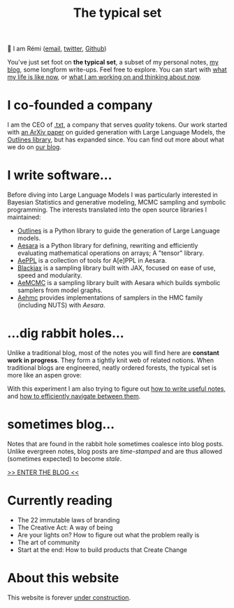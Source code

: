 #+TITLE: The typical set

👋 I am Rémi ([[mailto:remi@thetypicalset.com][email]], [[https://twitter.com/remilouf][twitter]], [[https://github.com/rlouf/][Github]])

You've just set foot on *the typical set*, a subset of my personal notes, [[file:blog/index.org][my blog]], some longform write-ups. Feel free to explore. You can start with [[id:058ec62c-6022-4eeb-b0a0-e88a75a8b761][what my life is like now]], or [[id:9980ae28-68d4-4e29-9248-d661ccd85ab8][what I am working on and thinking about now]].

* I co-founded a company

I am the CEO of [[https://dottxt.co][.txt]], a company that serves /quality/ tokens. Our work started with [[https://arxiv.org/abs/2307.09702][an ArXiv paper]] on guided generation with Large Language Models, the [[https://github.com/outlines-dev/outlines][Outlines library]], but has expanded since. You can find out more about what we do on [[https://txt-ai.github.io/blog/][our blog]].

* I write software...

Before diving into Large Language Models I was particularly interested in Bayesian Statistics and generative modeling, MCMC sampling and symbolic programming. The interests translated into the open source libraries I maintained:

- [[https://github.com/outlines-dev/outlines][Outlines]] is a Python library to guide the generation of Large Language models.
- [[id:5a5e87b1-558c-43db-ad38-32a073b10351][Aesara]] is a Python library for defining, rewriting and efficiently evaluating mathematical operations on arrays; A "tensor" library.
- [[id:e18d689a-392a-407a-941a-f0ad2d2dc43e][AePPL]] is a collection of tools for A[e]PPL in Aesara.
- [[id:b0ae89c5-e58d-4525-8c44-074bcaf43c02][Blackjax]] is a sampling library built with JAX, focused on ease of use, speed and modularity.
- [[id:7d019ab6-c3f5-4f63-b689-ece3b88afcc2][AeMCMC]]  is a sampling library built with Aesara which builds symbolic samplers from model graphs.
- [[https://github.com/aesara-devs/aehmc][Aehmc]] provides implementations of samplers in the HMC family (including NUTS) with /Aesara/.

* ...dig rabbit holes...

Unlike a traditional blog, most of the notes you will find here are *constant work in progress*. They form a tightly knit web of related notions. When traditional blogs are engineered, neatly ordered forests, the typical set is more like an aspen grove:

#+attr_html: :width 100%
[[file:img/aspen-roots.png]]

With this experiment I am also trying to figure out [[id:d4b6bab5-96f2-417f-902d-c78e7b7d1dca][how to write useful notes]], and [[id:7dae4406-eb94-4496-93e1-a989cab14729][how to efficiently navigate between them]].

* sometimes blog...

Notes that are found in the rabbit hole sometimes coalesce into blog posts. Unlike evergreen notes, blog posts are /time-stamped/ and are thus allowed (sometimes expected) to become /stale/.

[[file:blog/index.org][>> ENTER THE BLOG <<]]


* Currently reading

- The 22 immutable laws of branding
- The Creative Act: A way of being
- Are your lights on? How to figure out what the problem really is
- The art of community
- Start at the end: How to build products that Create Change

* About this website

[[file:img/pikachu-wip.gif]]


This website is forever [[file:colophon.org][under construction]].
